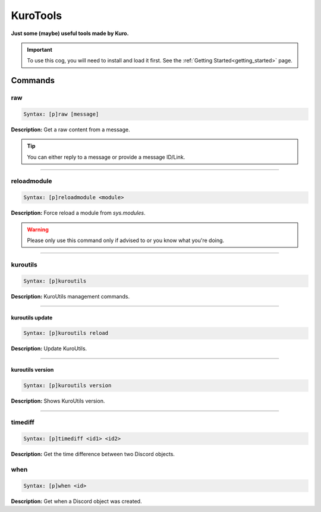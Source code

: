 .. _kurotools:

*********
KuroTools
*********
**Just some (maybe) useful tools made by Kuro.**

.. important::
    To use this cog, you will need to install and load it first.
    See the :ref:`Getting Started<getting_started>` page.

========
Commands
========

---
raw
---

.. code-block:: yaml

    Syntax: [p]raw [message]

**Description:** Get a raw content from a message.

.. tip::
    You can either reply to a message or provide a message ID/Link.

----

------------
reloadmodule
------------

.. code-block:: yaml

    Syntax: [p]reloadmodule <module>

**Description:** Force reload a module from `sys.modules`.

.. warning::
    Please only use this command only if advised to or you know what you're doing.

----

---------
kuroutils
---------

.. code-block:: yaml

    Syntax: [p]kuroutils

**Description:** KuroUtils management commands.

----

^^^^^^^^^^^^^^^^
kuroutils update
^^^^^^^^^^^^^^^^

.. code-block:: yaml

    Syntax: [p]kuroutils reload

**Description:** Update KuroUtils.

----

^^^^^^^^^^^^^^^^^
kuroutils version
^^^^^^^^^^^^^^^^^

.. code-block:: yaml

    Syntax: [p]kuroutils version

**Description:** Shows KuroUtils version.

----

--------
timediff
--------

.. code-block:: yaml

    Syntax: [p]timediff <id1> <id2>

**Description:** Get the time difference between two Discord objects.

----
when
----

.. code-block:: yaml

    Syntax: [p]when <id>

**Description:** Get when a Discord object was created.
